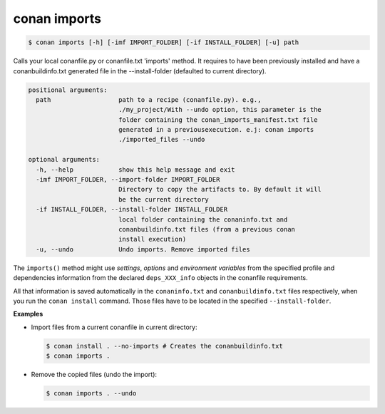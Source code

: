 
conan imports
=============

.. code-block:: bash

    $ conan imports [-h] [-imf IMPORT_FOLDER] [-if INSTALL_FOLDER] [-u] path

Calls your local conanfile.py or conanfile.txt 'imports' method. It requires
to have been previously installed and have a conanbuildinfo.txt generated file
in the --install-folder (defaulted to current directory).

.. code-block:: bash

    positional arguments:
      path                  path to a recipe (conanfile.py). e.g.,
                            ./my_project/With --undo option, this parameter is the
                            folder containing the conan_imports_manifest.txt file
                            generated in a previousexecution. e.j: conan imports
                            ./imported_files --undo

    optional arguments:
      -h, --help            show this help message and exit
      -imf IMPORT_FOLDER, --import-folder IMPORT_FOLDER
                            Directory to copy the artifacts to. By default it will
                            be the current directory
      -if INSTALL_FOLDER, --install-folder INSTALL_FOLDER
                            local folder containing the conaninfo.txt and
                            conanbuildinfo.txt files (from a previous conan
                            install execution)
      -u, --undo            Undo imports. Remove imported files

The ``imports()`` method might use `settings`, `options` and `environment variables` from the
specified profile and dependencies information from the declared ``deps_XXX_info`` objects in the
conanfile requirements.

All that information is saved automatically in the ``conaninfo.txt`` and ``conanbuildinfo.txt``
files respectively, when you run the ``conan install`` command. Those files have to be located in
the specified ``--install-folder``.

**Examples**

- Import files from a current conanfile in current directory:

  .. code-block:: bash

      $ conan install . --no-imports # Creates the conanbuildinfo.txt
      $ conan imports .

- Remove the copied files (undo the import):

  .. code-block:: bash

      $ conan imports . --undo
